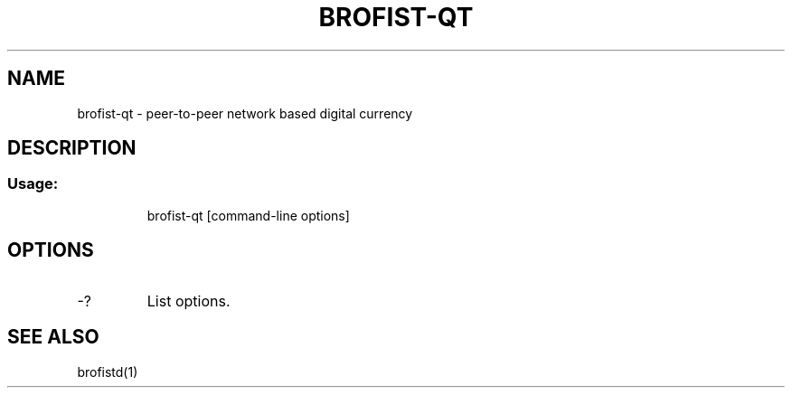 .TH BROFIST-QT "1" "June 2016" "brofist-qt 0.12"
.SH NAME
brofist-qt \- peer-to-peer network based digital currency
.SH DESCRIPTION
.SS "Usage:"
.IP
brofist\-qt [command\-line options]
.SH OPTIONS
.TP
\-?
List options.
.SH "SEE ALSO"
brofistd(1)
